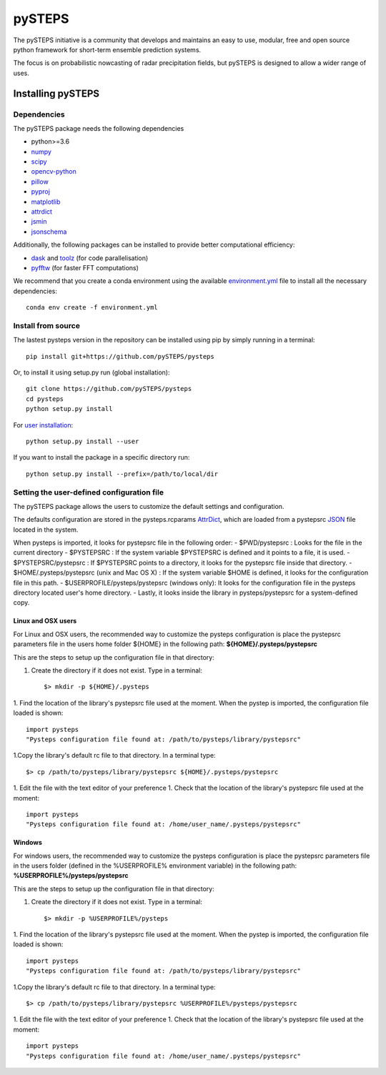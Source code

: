 =======
pySTEPS
=======

The pySTEPS initiative is a community that develops and maintains an easy to 
use, modular, free and open source python framework for short-term ensemble 
prediction systems.

The focus is on probabilistic nowcasting of radar precipitation fields,
but pySTEPS is designed to allow a wider range of uses.



Installing pySTEPS
==================

Dependencies
------------

The pySTEPS package needs the following dependencies

* python>=3.6
* numpy_
* scipy_
* opencv-python_
* pillow_
* pyproj_
* matplotlib_
* attrdict_
* jsmin_
* jsonschema_

.. _attrdict : https://pypi.org/project/attrdict/
.. _jsmin : https://pypi.org/project/jsmin/
.. _jsonschema : https://pypi.org/project/jsonschema/
.. _numpy: http://www.numpy.org/
.. _scipy: https://www.scipy.org/
.. _opencv-python: https://opencv.org/
.. _pillow: https://python-pillow.org/
.. _pyproj: https://github.com/jswhit/pyproj
.. _matplotlib: http://matplotlib.org/

Additionally, the following packages can be installed to provide better computational efficiency:

* dask_ and toolz_ (for code parallelisation)
* pyfftw_ (for faster FFT computations)

.. _dask: https://dask.org/
.. _toolz: https://github.com/pytoolz/toolz/
.. _pyfftw: https://hgomersall.github.io/pyFFTW/

We recommend that you create a conda environment using the available
`environment.yml`_ file to install all the necessary dependencies::

    conda env create -f environment.yml
    
.. _environment.yml: \
     https://github.com/pySTEPS/pysteps/blob/master/environment.yml

Install from source
-------------------

The lastest pysteps version in the repository can be installed using pip by
simply running in a terminal::

    pip install git+https://github.com/pySTEPS/pysteps

Or, to install it using setup.py run (global installation)::

    git clone https://github.com/pySTEPS/pysteps
    cd pysteps
    python setup.py install
    
For `user installation`_::

    python setup.py install --user

.. _user installation: \
    https://docs.python.org/2/install/#alternate-installation-the-user-scheme
    
If you want to install the package in a specific directory run::

    python setup.py install --prefix=/path/to/local/dir


Setting the user-defined configuration file
-------------------------------------------

The pySTEPS package allows the users to customize the default settings
and configuration.

The defaults configuration are stored in the pysteps.rcparams AttrDict_, which
are loaded from a pystepsrc JSON_ file located in the system.

When pysteps is imported, it looks for pystepsrc file in the following order:
- $PWD/pystepsrc : Looks for the file in the current directory
- $PYSTEPSRC : If the system variable $PYSTEPSRC is defined and it points
to a file, it is used.
- $PYSTEPSRC/pystepsrc : If $PYSTEPSRC points to a directory, it looks for the
pystepsrc file inside that directory.
- $HOME/.pysteps/pystepsrc (unix and Mac OS X) : If the system variable $HOME is defined, it looks
for the configuration file in this path.
- $USERPROFILE/pysteps/pystepsrc (windows only): It looks for the configuration file
in the pysteps directory located user's home directory.
- Lastly, it looks inside the library in pysteps/pystepsrc for a
system-defined copy.

.. _JSON: https://en.wikipedia.org/wiki/JSON
.. _AttrDict: https://pypi.org/project/attrdict/


Linux and OSX users
~~~~~~~~~~~~~~~~~~~

For Linux and OSX users, the recommended way to customize the pysteps
configuration is place the pystepsrc parameters file in the users home folder
${HOME} in the following path: **${HOME}/.pysteps/pystepsrc**

This are the steps to setup up the configuration file in that directory:

1. Create the directory if it does not exist. Type in a terminal::

    $> mkdir -p ${HOME}/.pysteps

1. Find the location of the library's pystepsrc file used at the moment. When
the pystep is imported, the configuration file loaded is shown::

    import pysteps
    "Pysteps configuration file found at: /path/to/pysteps/library/pystepsrc"

1.Copy the library's default rc file to that directory. In a terminal type::

    $> cp /path/to/pysteps/library/pystepsrc ${HOME}/.pysteps/pystepsrc

1. Edit the file with the text editor of your preference
1. Check that the location of the library's pystepsrc file used at the moment::

     import pysteps
     "Pysteps configuration file found at: /home/user_name/.pysteps/pystepsrc"


Windows
~~~~~~~

For windows users, the recommended way to customize the pysteps
configuration is place the pystepsrc parameters file in the users folder
(defined in the %USERPROFILE% environment variable) in the following path:
**%USERPROFILE%/pysteps/pystepsrc**

This are the steps to setup up the configuration file in that directory:

1. Create the directory if it does not exist. Type in a terminal::

    $> mkdir -p %USERPROFILE%/pysteps

1. Find the location of the library's pystepsrc file used at the moment. When
the pystep is imported, the configuration file loaded is shown::

    import pysteps
    "Pysteps configuration file found at: /path/to/pysteps/library/pystepsrc"

1.Copy the library's default rc file to that directory. In a terminal type::

    $> cp /path/to/pysteps/library/pystepsrc %USERPROFILE%/pysteps/pystepsrc

1. Edit the file with the text editor of your preference
1. Check that the location of the library's pystepsrc file used at the moment::

     import pysteps
     "Pysteps configuration file found at: /home/user_name/.pysteps/pystepsrc"

